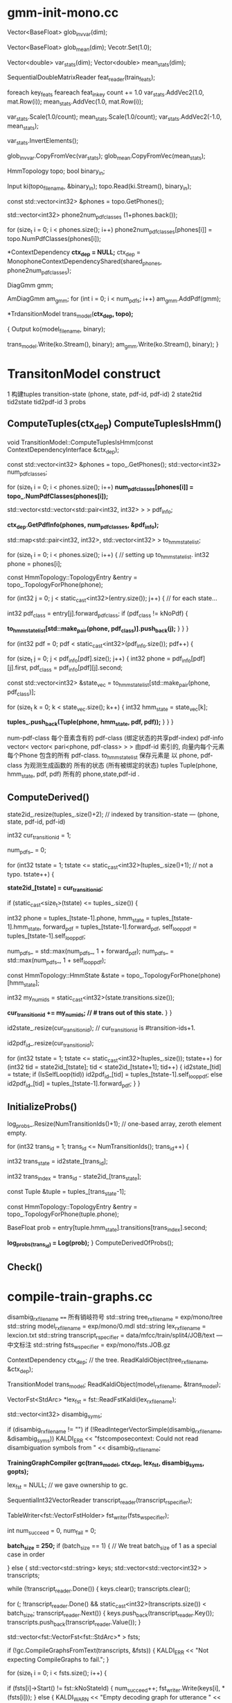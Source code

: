 * gmm-init-mono.cc
  Vector<BaseFloat> glob_inv_var(dim);
  # 39 dim Vector inv_var 转置的对角协方差
  Vector<BaseFloat> glob_mean(dim); 
  Vecotr.Set(1.0);
  # (Set all members of Vector to the value)
  # 39 dim Vector mean
  
  Vector<double> var_stats(dim);
  Vector<double> mean_stats(dim);
  # var mean统计信息
  SequentialDoubleMatrixReader feat_reader(train_feats);
  # feat_reader 读取训练用feats
  
  foreach key_feats
      feareach feat_in_key
          count += 1.0
          var_stats.AddVec2(1.0, mat.Row(i));
          mean_stats.AddVec(1.0, mat.Row(i));
  
  var_stats.Scale(1.0/count);
  mean_stats.Scale(1.0/count);
  var_stats.AddVec2(-1.0, mean_stats);

  # (
  #  mean = sum{v_x} / cnt;
  #  var = sum{v_x^2}/cnt - mean^2
  # )

  var_stats.InvertElements();
  # 协方差转置 方便以后计算.
  glob_inv_var.CopyFromVec(var_stats);
  glob_mean.CopyFromVec(mean_stats);
  # 至此得到了 转置协方差 均值向量

  
  HmmTopology topo;
  bool binary_in;
  # 读取拓扑文件
  Input ki(topo_filename, &binary_in);
  topo.Read(ki.Stream(), binary_in);
  # vector<int32> 读取得到topo文件中所有的音素
  const std::vector<int32> &phones = topo.GetPhones();
  # 构造vector向量, 具有 1+phones.back()个元素 并全部初始化为0.
  std::vector<int32> phone2num_pdf_classes (1+phones.back());
  
  # 赋值 phone2num_pdf_class 某个音素phone对应的pdf-class? 不是应该state对应么？
  for (size_t i = 0; i < phones.size(); i++)
      phone2num_pdf_classes[phones[i]] = topo.NumPdfClasses(phones[i]);
      


  # 构建 状态绑定决策树, shared_phones 音素共享文件, 
  # 根据音素 状态拓扑结构中状态的最大pdf列表 以及所有共享音素 构建决策树.
  # 具体需要看完整个单音素训练过程 在看 kaldi中的决策树构建才行.
  *ContextDependency *ctx_dep = NULL;*
  ctx_dep = MonophoneContextDependencyShared(shared_phones, phone2num_pdf_classes);

  # 某个状态对应的GMM模型 - 即pdf-class的原理模型。
  DiagGmm gmm; 

  # AmDiagGmm 保存所有音素所有状态的gmm。
  AmDiagGmm am_gmm;
  for (int i = 0; i < num_pdfs; i++)
    am_gmm.AddPdf(gmm);


  # 根据状态决策树 以及 基本topo结构构建TransitonModel*
  *TrdansitionModel trans_model(*ctx_dep, topo);*

  {
    Output ko(model_filename, binary);
    # 这里的意思是 TransitionModel 并没有保存 am_gmm观测生成概率呢?
    trans_model.Write(ko.Stream(), binary);
    am_gmm.Write(ko.Stream(), binary);
  }



* TransitonModel construct
  1 构建tuples  transition-state (phone, state, pdf-id, pdf-id)
  2 state2tid  tid2state tid2pdf-id
  3 probs
  
  
**   ComputeTuples(ctx_dep) ComputeTuplesIsHmm()

    void TransitionModel::ComputeTuplesIsHmm(const ContextDependencyInterface &ctx_dep);
      # 获得topo结构里所有音素
      const std::vector<int32> &phones = topo_.GetPhones();
      std::vector<int32> num_pdf_classes;
      # 所有音素中所有状态的的最大pdf-class (某个音素有多个状态 每个状态有一个pdf-class 一般是音素内的状态index 0 1 2)
      # 结果num_pdf_classes 保存的是每个音素的 状态数.
      for (size_t i = 0; i < phones.size(); i++)
        *num_pdf_classes[phones[i]] = topo_.NumPdfClasses(phones[i]);*
      
      # this is the case for normal models. but not fot chain models
      #     对    的                  向量                         的 向量
      # <phone,pdf-class>某个state   多个相同pdf-class的state       所有的state
      std::vector<std::vector<std::pair<int32, int32> > > pdf_info;

      # 从决策树中取出 对应音素的pdf-info 每个音素 是< vector<pari<> > >
      # pdf-info 就是pdf-id (phone, pdf-class) 可以索引的pdf信息数组.
      *ctx_dep.GetPdfInfo(phones, num_pdf_classes, &pdf_info);*
      # 类似于pdf-info 可以用pdf-id 索引得到所有HMM状态. 因为状态绑定???是的因为pdf-class可以相同, 这样表示绑定
      std::map<std::pair<int32, int32>, std::vector<int32> > to_hmm_state_list;

      for (size_t i = 0; i < phones.size(); i++) {  // setting up to_hmm_state_list.
        int32 phone = phones[i];
        # 获得音素的 topologyEntry结构
        const HmmTopology::TopologyEntry &entry = topo_.TopologyForPhone(phone);
        # entry保存的是一系列状态, 就是遍历 音素phone 内状态
        for (int32 j = 0; j < static_cast<int32>(entry.size()); j++) {  // for each state...
          # 获得音素的 pdf-class
          int32 pdf_class = entry[j].forward_pdf_class;
          if (pdf_class != kNoPdf) {
            # 用 <phone, pdf-class> 进行索引, j 保存的是phone内状态号index, 
            *to_hmm_state_list[std::make_pair(phone, pdf_class)].push_back(j);*
          }
        }
      }


  # pdf-id 可以被多个 不同音素的不同pdf-class 共享.
  # pdf-class又可以由同一个音素的不同 HMM-State 共享.

  # 遍历所有pdf-id
  for (int32 pdf = 0; pdf < static_cast<int32>(pdf_info.size()); pdf++) {
    # 某个pdf-id 可能包含的多个共享pdf-class (phone, pdf-class). j
    for (size_t j = 0; j < pdf_info[pdf].size(); j++) {
      int32 phone = pdf_info[pdf][j].first,
            pdf_class = pdf_info[pdf][j].second;

      # state_vec 是可能发出该pdf_class的 phone内 多个HMM-state数组
      const std::vector<int32> &state_vec = to_hmm_state_list[std::make_pair(phone, pdf_class)];

      for (size_t k = 0; k < state_vec.size(); k++) {
        int32 hmm_state = state_vec[k];
        # 这样tuples_ 不会重复么？？？ 
        # 不会因为上面遍历的是 phone, pdf-class ，所有以phone,pdf-class 索引得到的状态都加入到tuples_里面了.
        *tuples_.push_back(Tuple(phone, hmm_state, pdf, pdf));*
      }
    }
  }

  num-pdf-class 每个音素含有的 pdf-class (绑定状态的共享pdf-index)
  pdf-info   vector< vector< pari<phone, pdf-class> > >
      由pdf-id 索引的, 向量内每个元素 每个Phone 包含的所有 pdf-class.
  to_hmm_state_list 
      保存元素是  以 phone, pdf-class 为观测生成函数的 所有的状态 (所有被绑定的状态)
  tuples  Tuple(phone, hmm_state, pdf, pdf)
      所有的 phone,state,pdf-id .
      
**   ComputeDerived()
  state2id_.resize(tuples_.size()+2);  // indexed by transition-state  --- (phone, state, pdf-id, pdf-id)  

  int32 cur_transition_id = 1;

  num_pdfs_ = 0;

  # tuples  transition-state 实际就是 所有状态的所有状态
  for (int32 tstate = 1;
      tstate <= static_cast<int32>(tuples_.size()+1);  // not a typo.
      tstate++) {
    # state2id_[] 保存对应transition-state 对应的 多个transition的第一个transition-id
    *state2id_[tstate] = cur_transition_id;*

    if (static_cast<size_t>(tstate) <= tuples_.size()) {

      int32 
      phone = tuples_[tstate-1].phone,
      hmm_state = tuples_[tstate-1].hmm_state,
      forward_pdf = tuples_[tstate-1].forward_pdf,
      self_loop_pdf = tuples_[tstate-1].self_loop_pdf;
      # pdf-id
      num_pdfs_ = std::max(num_pdfs_, 1 + forward_pdf);
      num_pdfs_ = std::max(num_pdfs_, 1 + self_loop_pdf);
      # 该 transition-state 的 HMM-State.
      const HmmTopology::HmmState &state = topo_.TopologyForPhone(phone)[hmm_state];
      # 状态的所有转移.
      int32 my_num_ids = static_cast<int32>(state.transitions.size());
      # state2id_ 保存的是 状态对应的多个转移的第一个转移编号 
      *cur_transition_id += my_num_ids;  // # trans out of this state.*
    }
  }

  # state2id_ 的反向索引 tid -> (phone, state)
  id2state_.resize(cur_transition_id);   // cur_transition_id is #transition-ids+1.
  # 从transition-id  ---> pdf-id
  id2pdf_id_.resize(cur_transition_id);

  for (int32 tstate = 1; tstate <= static_cast<int32>(tuples_.size()); tstate++)
    for (int32 tid = state2id_[tstate]; tid < state2id_[tstate+1]; tid++) {
      id2state_[tid] = tstate;
      if (IsSelfLoop(tid))
        id2pdf_id_[tid] = tuples_[tstate-1].self_loop_pdf;
      else
        id2pdf_id_[tid] = tuples_[tstate-1].forward_pdf;
    }
  }

**   InitializeProbs()

  log_probs_.Resize(NumTransitionIds()+1);  // one-based array, zeroth element empty.
  
  for (int32 trans_id = 1; trans_id <= NumTransitionIds(); trans_id++) {

    # trans_state --- tuples (phone, state)
    int32 trans_state = id2state_[trans_id];
    # trans_index --- transition-id 在 某个trans_state 中的index
    int32 trans_index = trans_id - state2id_[trans_state]; 

    # 获得tuple
    const Tuple &tuple = tuples_[trans_state-1];
    # 获得phone的状态
    const HmmTopology::TopologyEntry &entry = topo_.TopologyForPhone(tuple.phone);
    # entry[state] 获得该状态 
    # entry[state].transitions[trans_index].second -- 转移概率.
    BaseFloat prob = entry[tuple.hmm_state].transitions[trans_index].second;
    
    #
    *log_probs_(trans_id) = Log(prob);*
  }
  ComputeDerivedOfProbs();
**   Check()


* compile-train-graphs.cc

    disambig_rxfilename ====  所有销岐符号
    std::string tree_rxfilename = exp/mono/tree
    std::string model_rxfilename = exp/mono/0.mdl
    std::string lex_rxfilename = lexcion.txt
    std::string transcript_rspecifier = data/mfcc/train/split4/JOB/text --- 中文标注
    std::string fsts_wspecifier =  exp/mono/fsts.JOB.gz    

    # tree
    ContextDependency ctx_dep;  // the tree.
    ReadKaldiObject(tree_rxfilename, &ctx_dep);

    # mdl
    TransitionModel trans_model;
    ReadKaldiObject(model_rxfilename, &trans_model);

    # need VectorFst because we will change it by adding subseq symbol.
    # ?????? 
    VectorFst<StdArc> *lex_fst = fst::ReadFstKaldi(lex_rxfilename);

    std::vector<int32> disambig_syms;

    # disambig_syms --- 保存销岐符号。
    if (disambig_rxfilename != "")
      if (!ReadIntegerVectorSimple(disambig_rxfilename, &disambig_syms))
        KALDI_ERR << "fstcomposecontext: Could not read disambiguation symbols from "
                  << disambig_rxfilename;

    # 将 tree mdl lexicon disambig options 都加入到trainGraph中.                  
    *TrainingGraphCompiler gc(trans_model, ctx_dep, lex_fst, disambig_syms, gopts);*

    lex_fst = NULL;  // we gave ownership to gc.

    # read 中文标注
    SequentialInt32VectorReader transcript_reader(transcript_rspecifier);
    # 获得写描述符  fsts.JOB.gz
    TableWriter<fst::VectorFstHolder> fst_writer(fsts_wspecifier);

    int num_succeed = 0, num_fail = 0;
    

    *batch_size = 250;*
    if (batch_size == 1) {  // We treat batch_size of 1 as a special case in order

    } else {
      std::vector<std::string> keys;
      std::vector<std::vector<int32> > transcripts;
      
      # 读取所有utt的 id 以及中文标注
      while (!transcript_reader.Done()) {
        keys.clear();
        transcripts.clear();

        # 一次读取 batch_size 的记录数 --- utt id + 中文标注
        for (; !transcript_reader.Done() &&
                static_cast<int32>(transcripts.size()) < batch_size;
            transcript_reader.Next()) {
          keys.push_back(transcript_reader.Key());
          transcripts.push_back(transcript_reader.Value());
        }

        std::vector<fst::VectorFst<fst::StdArc>* > fsts;
        
        # 执行构图 word构图得到 每个utt的G.fst , 存入到 fsts中.
        if (!gc.CompileGraphsFromText(transcripts, &fsts)) {
          KALDI_ERR << "Not expecting CompileGraphs to fail.";
        }
        
        for (size_t i = 0; i < fsts.size(); i++) {
          # 判断构图正确性, 将 <uttid, fst> 写入fst_writer
          if (fsts[i]->Start() != fst::kNoStateId) {
            num_succeed++;
            fst_writer.Write(keys[i], *(fsts[i]));
          } else {
            KALDI_WARN << "Empty decoding graph for utterance "
                       << keys[i];
            num_fail++;
          }
        }
        DeletePointers(&fsts);
      }
    }


